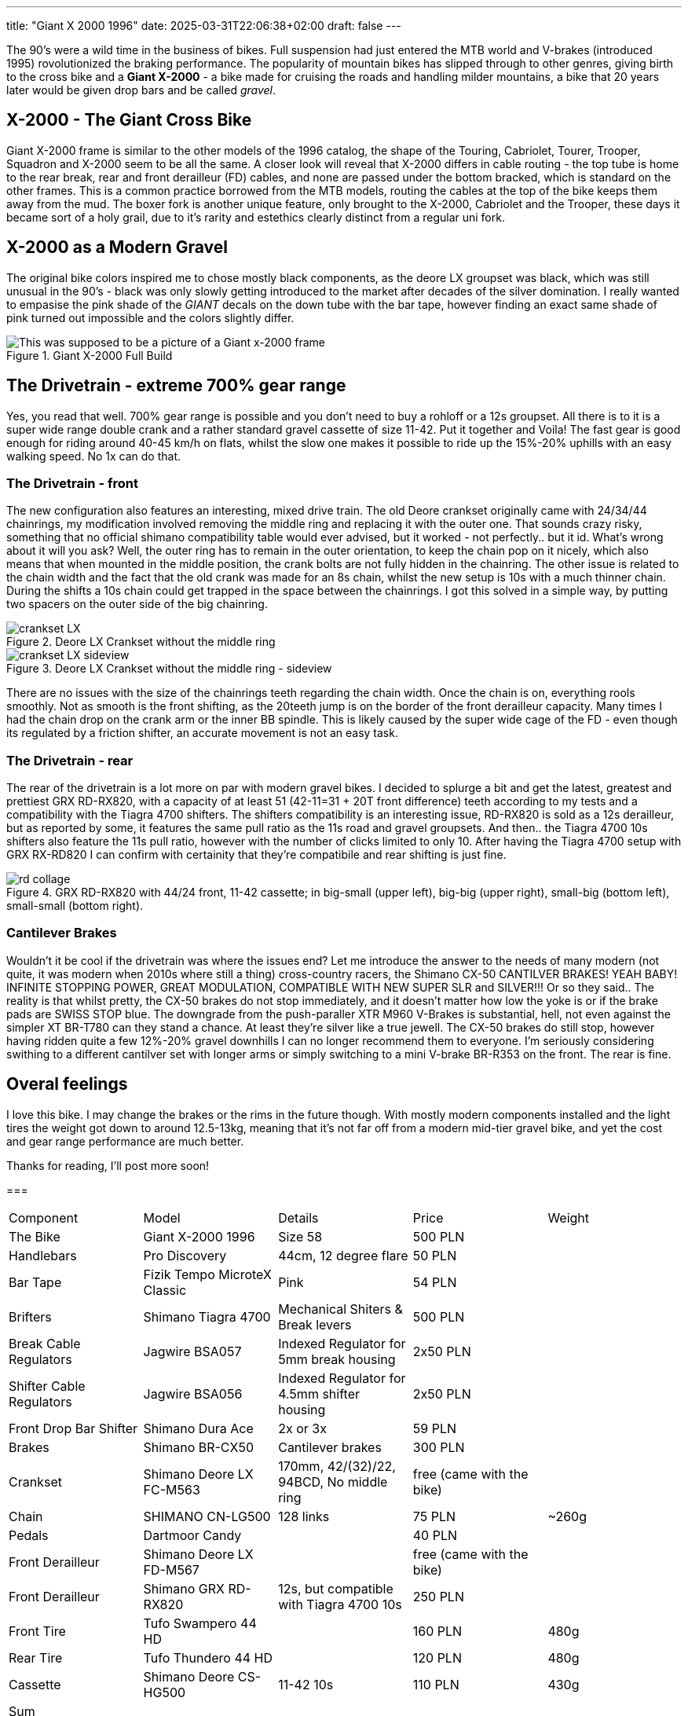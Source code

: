 ---
title: "Giant X 2000 1996"
date: 2025-03-31T22:06:38+02:00
draft: false
---

:imagesdir: images/

The 90's were a wild time in the business of bikes. Full suspension had just entered the MTB world and V-brakes (introduced 1995) rovolutionized the braking performance. The popularity of mountain bikes has slipped through to other genres, giving birth to the cross bike and a **Giant X-2000** - a bike made for cruising the roads and handling milder mountains, a bike that 20 years later would be given drop bars and be called _gravel_.

== X-2000 - The Giant Cross Bike

Giant X-2000 frame is similar to the other models of the 1996 catalog, the shape of the Touring, Cabriolet, Tourer, Trooper, Squadron and X-2000 seem to be all the same. A closer look will reveal that X-2000 differs in cable routing - the top tube is home to the rear break, rear and front derailleur (FD) cables, and none are passed under the bottom bracked, which is standard on the other frames. This is a common practice borrowed from the MTB models, routing the cables at the top of the bike keeps them away from the mud. The boxer fork is another unique feature, only brought to the X-2000, Cabriolet and the Trooper, these days it became sort of a holy grail, due to it's rarity and estethics clearly distinct from a regular uni fork.

== X-2000 as a Modern Gravel

The original bike colors inspired me to chose mostly black components, as the deore LX groupset was black, which was still unusual in the 90's - black was only slowly getting introduced to the market after decades of the silver domination. I really wanted to empasise the pink shade of the _GIANT_  decals on the down tube with the bar tape, however finding an exact same shade of pink turned out impossible and the colors slightly differ. 

.Giant X-2000 Full Build
image::x-2000-bike.jpg["This was supposed to be a picture of a Giant x-2000 frame"]

== The Drivetrain - extreme 700% gear range

Yes, you read that well. 700% gear range is possible and you don't need to buy a rohloff or a 12s groupset. All there is to it is a super wide range double crank and a rather standard gravel cassette of size 11-42. Put it together and Voila! The fast gear is good enough for riding around 40-45 km/h on flats, whilst the slow one makes it possible to ride up the 15%-20% uphills with an easy walking speed. No 1x can do that.

=== The Drivetrain - front

The new configuration also features an interesting, mixed drive train. The old Deore crankset originally came with 24/34/44 chainrings, my modification involved removing the middle ring and replacing it with the outer one. That sounds crazy risky, something that no official shimano compatibility table would ever advised, but it worked - not perfectly.. but it id. What's wrong about it will you ask? Well, the outer ring has to remain in the outer orientation, to keep the chain pop on it nicely, which also means that when mounted in the middle position, the crank bolts are not fully hidden in the chainring. The other issue is related to the chain width and the fact that the old crank was made for an 8s chain, whilst the new setup is 10s with a much thinner chain. During the shifts a 10s chain could get trapped in the space between the chainrings. I got this solved in a simple way, by putting two spacers on the outer side of the big chainring. 

.Deore LX Crankset without the middle ring
image::crankset-LX.jpg[]

.Deore LX Crankset without the middle ring - sideview
image::crankset-LX-sideview.jpg[]

There are no issues with the size of the chainrings teeth regarding the chain width. Once the chain is on, everything rools smoothly. Not as smooth is the front shifting, as the 20teeth jump is on the border of the front derailleur capacity. Many times I had the chain drop on the crank arm or the inner BB spindle. This is likely caused by the super wide cage of the FD - even though its regulated by a friction shifter, an accurate movement is not an easy task.

=== The Drivetrain - rear

The rear of the drivetrain is a lot more on par with modern gravel bikes. I decided to splurge a bit and get the latest, greatest and prettiest GRX RD-RX820, with a capacity of at least 51 (42-11=31 + 20T front difference) teeth according to my tests and a compatibility with the Tiagra 4700 shifters. The shifters compatibility is an interesting issue, RD-RX820 is sold as a 12s derailleur, but as reported by some, it features the same pull ratio as the 11s road and gravel groupsets. And then.. the Tiagra 4700 10s shifters also feature the 11s pull ratio, however with the number of clicks limited to only 10. After having the Tiagra 4700 setup with GRX RX-RD820 I can confirm with certainity that they're compatibile and rear shifting is just fine.

.GRX RD-RX820 with 44/24 front, 11-42 cassette; in big-small (upper left), big-big (upper right), small-big (bottom left), small-small (bottom right).
image::rd-collage.jpg[]

=== Cantilever Brakes

Wouldn't it be cool if the drivetrain was where the issues end? Let me introduce the answer to the needs of many modern (not quite, it was modern when 2010s where still a thing) cross-country racers, the Shimano CX-50 CANTILVER BRAKES! YEAH BABY! INFINITE STOPPING POWER, GREAT MODULATION, COMPATIBLE WITH NEW SUPER SLR and SILVER!!! Or so they said.. The reality is that whilst pretty, the CX-50 brakes do not stop immediately, and it doesn't matter how low the yoke is or if the brake pads are SWISS STOP blue. The downgrade from the push-paraller XTR M960 V-Brakes is substantial, hell, not even against the simpler XT BR-T780 can they stand a chance. At least they're silver like a true jewell. The CX-50 brakes do still stop, however having ridden quite a few 12%-20% gravel downhills I can no longer recommend them to everyone. I'm seriously considering swithing to a different cantilver set with longer arms or simply switching to a mini V-brake BR-R353 on the front. The rear is fine.

== Overal feelings

I love this bike. I may change the brakes or the rims in the future though. With mostly modern components installed and the light tires the weight got down to around 12.5-13kg, meaning that it's not far off from a modern mid-tier gravel bike, and yet the cost and gear range performance are much better. 

Thanks for reading, I'll post more soon!

===

[cols="1, 1, 1, 1, 1",%autowidth]
|===
| Component 
| Model
| Details
| Price
| Weight

| The Bike
| Giant X-2000 1996
| Size 58
| 500 PLN
| 

| Handlebars
| Pro Discovery
| 44cm, 12 degree flare
| 50 PLN
| 

| Bar Tape
| Fizik Tempo MicroteX Classic
| Pink
| 54 PLN
| 

| Brifters
| Shimano Tiagra 4700 
| Mechanical Shiters & Break levers
| 500 PLN
| 

| Break Cable Regulators
| Jagwire BSA057
| Indexed Regulator for 5mm break housing
| 2x50 PLN
| 

| Shifter Cable Regulators
| Jagwire BSA056
| Indexed Regulator for 4.5mm shifter housing
| 2x50 PLN
| 

| Front Drop Bar Shifter
| Shimano Dura Ace
| 2x or 3x
| 59 PLN
| 

| Brakes
| Shimano BR-CX50
| Cantilever brakes
| 300 PLN
| 

| Crankset
| Shimano Deore LX FC-M563
| 170mm, 42/(32)/22, 94BCD, No middle ring
| free (came with the bike)
|

| Chain
| SHIMANO CN-LG500
| 128 links
| 75 PLN
| ~260g

| Pedals
| Dartmoor Candy
|
| 40 PLN
|

| Front Derailleur
| Shimano Deore LX FD-M567
| 
| free (came with the bike)
| 

| Front Derailleur
| Shimano GRX RD-RX820
| 12s, but compatible with Tiagra 4700 10s
| 250 PLN 
| 

| Front Tire
| Tufo Swampero 44 HD
|
| 160 PLN
| 480g

| Rear Tire 
| Tufo Thundero 44 HD
|
| 120 PLN
| 480g

| Cassette
| Shimano Deore CS-HG500
| 11-42 10s
| 110 PLN
| 430g

| Sum 
| 
| 
| 
| 

|===
